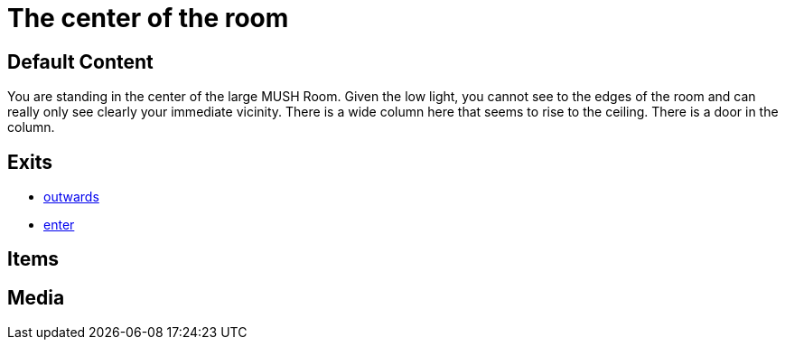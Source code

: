 [id=2, type=area]
= The center of the room

== Default Content

You are standing in the center of the large MUSH Room. Given the low light, you
cannot see to the edges of the room and can really only see clearly your
immediate vicinity. There is a wide column here that seems to rise to the
ceiling. There is a door in the column.


== Exits

* link:1.adoc[outwards]
* link:3.adoc[enter]

== Items


== Media